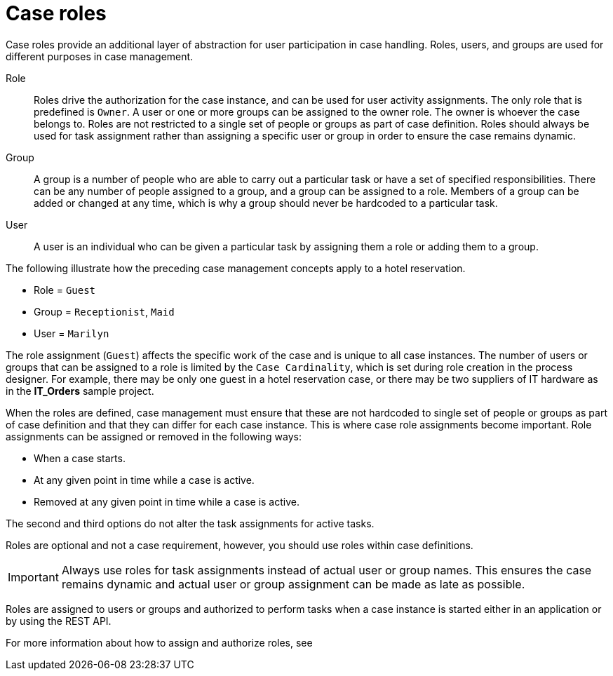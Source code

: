 [id='case-management-roles-con-{context}']
= Case roles

Case roles provide an additional layer of abstraction for user participation in case handling. Roles, users, and groups are used for different purposes in case management.

Role::
Roles drive the authorization for the case instance, and can be used for user activity assignments. The only role that is predefined is `Owner`. A user or one or more groups can be assigned to the owner role. The owner is whoever the case belongs to. Roles are not restricted to a single set of people or groups as part of case definition.  Roles should always be used for task assignment rather than assigning a specific user or group in order to ensure the case remains dynamic.

Group::
A group is a number of people who are able to carry out a particular task or have a set of specified responsibilities. There can be any number of people assigned to a group, and a group can be assigned to a role. Members of a group can be added or changed at any time, which is why a group should never be hardcoded to a particular task.

User::
A user is an individual who can be given a particular task by assigning them a role or adding them to a group.

The following illustrate how the preceding case management concepts apply to a hotel reservation.

* Role = `Guest`
* Group = `Receptionist`, `Maid`
* User = `Marilyn`

The role assignment (`Guest`) affects the specific work of the case and is unique to all case instances. The number of users or groups that can be assigned to a role is limited by the `Case Cardinality`, which is set during role creation in the process designer. For example, there may be only one guest in a hotel reservation case, or there may be two suppliers of IT hardware as in the *IT_Orders* sample project.

When the roles are defined, case management must ensure that these are not hardcoded to single set of people or groups as part of case definition and that they can differ for each case instance. This is where case role assignments become important. Role assignments can be assigned or removed in the following ways:

* When a case starts.
* At any given point in time while a case is active.
* Removed at any given point in time while a case is active.

The second and third options do not alter the task assignments for active tasks.

Roles are optional and not a case requirement, however, you should use roles within case definitions.

[IMPORTANT]
====
Always use roles for task assignments instead of actual user or group names. This ensures the case remains dynamic and actual user or group assignment can be made as late as possible.
====

Roles are assigned to users or groups and authorized to perform tasks when a case instance is started either in an application or by using the REST API.

For more information about how to assign and authorize roles, see
ifeval::["{context}"=="case-management-getting-started"]
xref:case-management-role-authorization-proc-case-management-getting-started[Role authorization].
endif::[]
ifeval::["{context}"=="case-management-showcase"]
xref:case-management-starting-itorders-in-showcase-proc-case-management-showcase[Starting an IT Orders case in the Showcase application].
endif::[]
